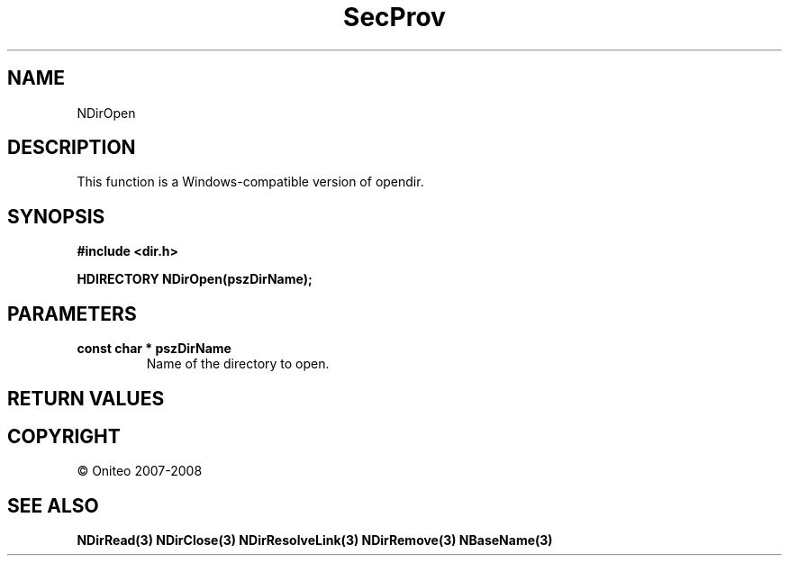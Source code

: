 .TH SecProv 3   "API Reference"
.SH NAME
NDirOpen
.SH DESCRIPTION
This function is a Windows-compatible version of opendir.
.SH SYNOPSIS
.B #include <dir.h>
.sp
.B HDIRECTORY NDirOpen(pszDirName);
.SH PARAMETERS
.TP
.B const char * pszDirName
Name of the directory to open.
.SH RETURN VALUES
.SH COPYRIGHT
 \(co Oniteo 2007-2008
.SH SEE ALSO
.BR NDirRead(3)
.BR NDirClose(3)
.BR NDirResolveLink(3)
.BR NDirRemove(3)
.BR NBaseName(3)
.PP
